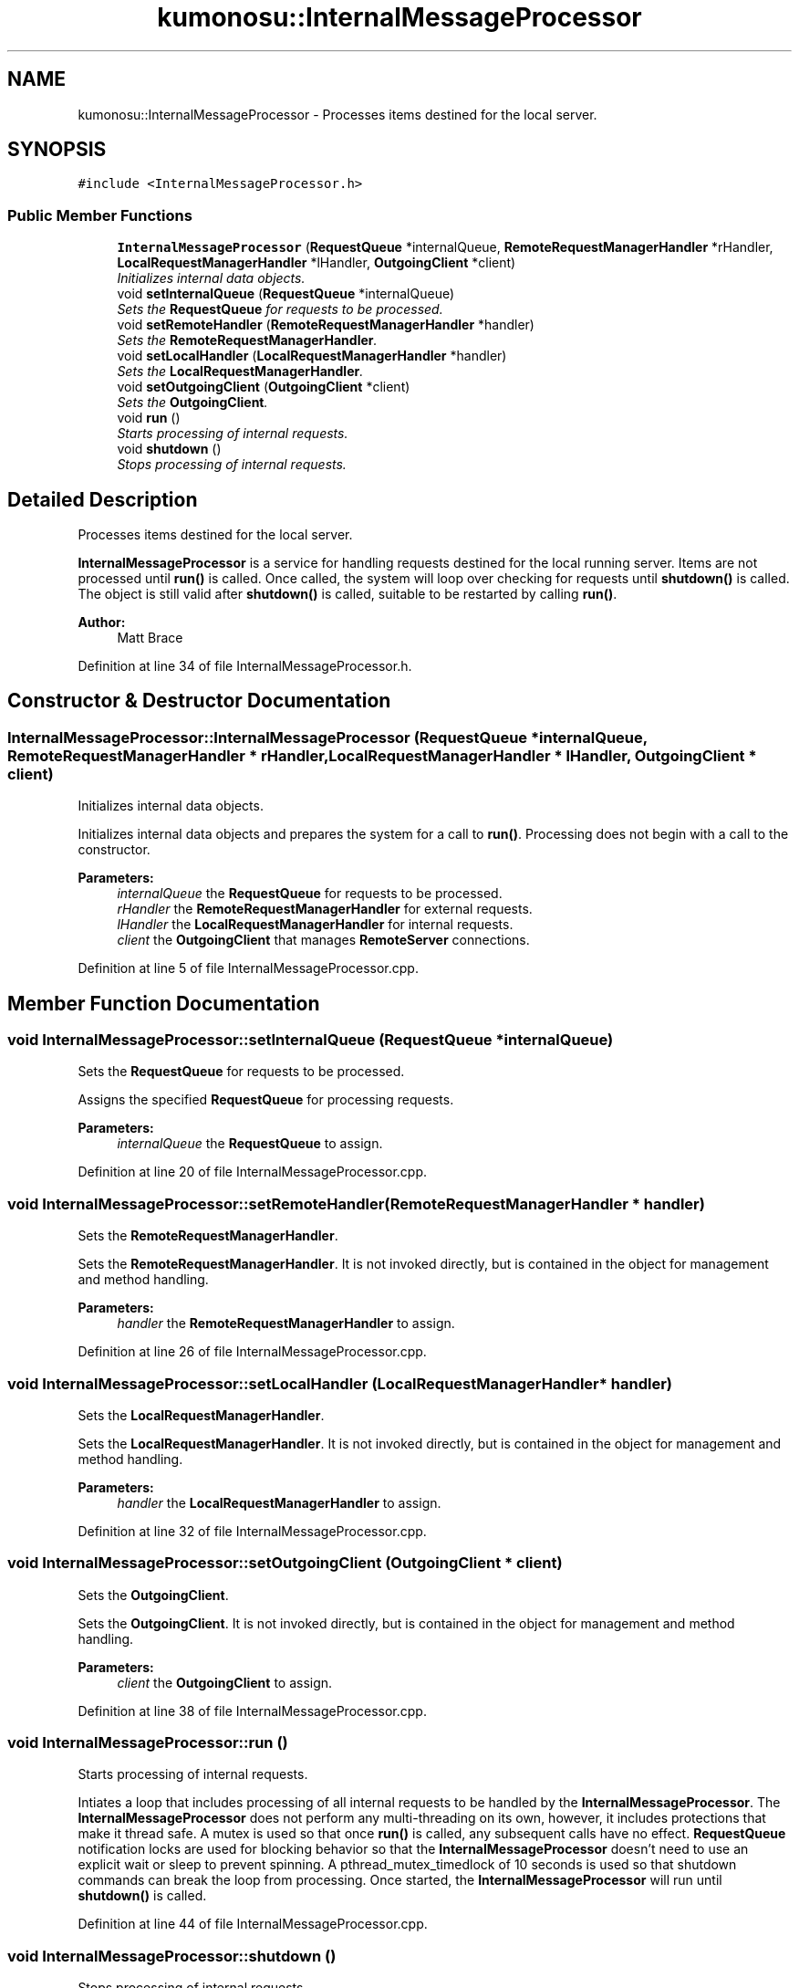 .TH "kumonosu::InternalMessageProcessor" 3 "14 Aug 2009" "Doxygen" \" -*- nroff -*-
.ad l
.nh
.SH NAME
kumonosu::InternalMessageProcessor \- Processes items destined for the local server.  

.PP
.SH SYNOPSIS
.br
.PP
\fC#include <InternalMessageProcessor.h>\fP
.PP
.SS "Public Member Functions"

.in +1c
.ti -1c
.RI "\fBInternalMessageProcessor\fP (\fBRequestQueue\fP *internalQueue, \fBRemoteRequestManagerHandler\fP *rHandler, \fBLocalRequestManagerHandler\fP *lHandler, \fBOutgoingClient\fP *client)"
.br
.RI "\fIInitializes internal data objects. \fP"
.ti -1c
.RI "void \fBsetInternalQueue\fP (\fBRequestQueue\fP *internalQueue)"
.br
.RI "\fISets the \fBRequestQueue\fP for requests to be processed. \fP"
.ti -1c
.RI "void \fBsetRemoteHandler\fP (\fBRemoteRequestManagerHandler\fP *handler)"
.br
.RI "\fISets the \fBRemoteRequestManagerHandler\fP. \fP"
.ti -1c
.RI "void \fBsetLocalHandler\fP (\fBLocalRequestManagerHandler\fP *handler)"
.br
.RI "\fISets the \fBLocalRequestManagerHandler\fP. \fP"
.ti -1c
.RI "void \fBsetOutgoingClient\fP (\fBOutgoingClient\fP *client)"
.br
.RI "\fISets the \fBOutgoingClient\fP. \fP"
.ti -1c
.RI "void \fBrun\fP ()"
.br
.RI "\fIStarts processing of internal requests. \fP"
.ti -1c
.RI "void \fBshutdown\fP ()"
.br
.RI "\fIStops processing of internal requests. \fP"
.in -1c
.SH "Detailed Description"
.PP 
Processes items destined for the local server. 

\fBInternalMessageProcessor\fP is a service for handling requests destined for the local running server. Items are not processed until \fBrun()\fP is called. Once called, the system will loop over checking for requests until \fBshutdown()\fP is called. The object is still valid after \fBshutdown()\fP is called, suitable to be restarted by calling \fBrun()\fP.
.PP
\fBAuthor:\fP
.RS 4
Matt Brace 
.RE
.PP

.PP
Definition at line 34 of file InternalMessageProcessor.h.
.SH "Constructor & Destructor Documentation"
.PP 
.SS "InternalMessageProcessor::InternalMessageProcessor (\fBRequestQueue\fP * internalQueue, \fBRemoteRequestManagerHandler\fP * rHandler, \fBLocalRequestManagerHandler\fP * lHandler, \fBOutgoingClient\fP * client)"
.PP
Initializes internal data objects. 
.PP
Initializes internal data objects and prepares the system for a call to \fBrun()\fP. Processing does not begin with a call to the constructor. 
.PP
\fBParameters:\fP
.RS 4
\fIinternalQueue\fP the \fBRequestQueue\fP for requests to be processed. 
.br
\fIrHandler\fP the \fBRemoteRequestManagerHandler\fP for external requests. 
.br
\fIlHandler\fP the \fBLocalRequestManagerHandler\fP for internal requests. 
.br
\fIclient\fP the \fBOutgoingClient\fP that manages \fBRemoteServer\fP connections. 
.RE
.PP

.PP
Definition at line 5 of file InternalMessageProcessor.cpp.
.SH "Member Function Documentation"
.PP 
.SS "void InternalMessageProcessor::setInternalQueue (\fBRequestQueue\fP * internalQueue)"
.PP
Sets the \fBRequestQueue\fP for requests to be processed. 
.PP
Assigns the specified \fBRequestQueue\fP for processing requests. 
.PP
\fBParameters:\fP
.RS 4
\fIinternalQueue\fP the \fBRequestQueue\fP to assign. 
.RE
.PP

.PP
Definition at line 20 of file InternalMessageProcessor.cpp.
.SS "void InternalMessageProcessor::setRemoteHandler (\fBRemoteRequestManagerHandler\fP * handler)"
.PP
Sets the \fBRemoteRequestManagerHandler\fP. 
.PP
Sets the \fBRemoteRequestManagerHandler\fP. It is not invoked directly, but is contained in the object for management and method handling. 
.PP
\fBParameters:\fP
.RS 4
\fIhandler\fP the \fBRemoteRequestManagerHandler\fP to assign. 
.RE
.PP

.PP
Definition at line 26 of file InternalMessageProcessor.cpp.
.SS "void InternalMessageProcessor::setLocalHandler (\fBLocalRequestManagerHandler\fP * handler)"
.PP
Sets the \fBLocalRequestManagerHandler\fP. 
.PP
Sets the \fBLocalRequestManagerHandler\fP. It is not invoked directly, but is contained in the object for management and method handling. 
.PP
\fBParameters:\fP
.RS 4
\fIhandler\fP the \fBLocalRequestManagerHandler\fP to assign. 
.RE
.PP

.PP
Definition at line 32 of file InternalMessageProcessor.cpp.
.SS "void InternalMessageProcessor::setOutgoingClient (\fBOutgoingClient\fP * client)"
.PP
Sets the \fBOutgoingClient\fP. 
.PP
Sets the \fBOutgoingClient\fP. It is not invoked directly, but is contained in the object for management and method handling. 
.PP
\fBParameters:\fP
.RS 4
\fIclient\fP the \fBOutgoingClient\fP to assign. 
.RE
.PP

.PP
Definition at line 38 of file InternalMessageProcessor.cpp.
.SS "void InternalMessageProcessor::run ()"
.PP
Starts processing of internal requests. 
.PP
Intiates a loop that includes processing of all internal requests to be handled by the \fBInternalMessageProcessor\fP. The \fBInternalMessageProcessor\fP does not perform any multi-threading on its own, however, it includes protections that make it thread safe. A mutex is used so that once \fBrun()\fP is called, any subsequent calls have no effect. \fBRequestQueue\fP notification locks are used for blocking behavior so that the \fBInternalMessageProcessor\fP doesn't need to use an explicit wait or sleep to prevent spinning. A pthread_mutex_timedlock of 10 seconds is used so that shutdown commands can break the loop from processing. Once started, the \fBInternalMessageProcessor\fP will run until \fBshutdown()\fP is called. 
.PP
Definition at line 44 of file InternalMessageProcessor.cpp.
.SS "void InternalMessageProcessor::shutdown ()"
.PP
Stops processing of internal requests. 
.PP
Sets the flag that indicates that processing should stop. Due to the architecture of the \fBrun()\fP loop, any outstanding requests will be processed prior to shutting down. 
.PP
Definition at line 84 of file InternalMessageProcessor.cpp.

.SH "Author"
.PP 
Generated automatically by Doxygen from the source code.

